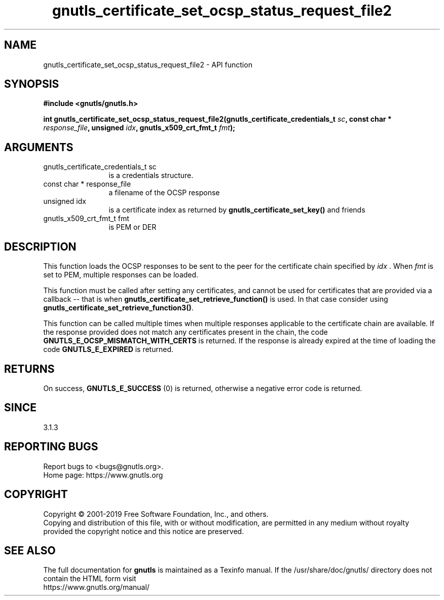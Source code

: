 .\" DO NOT MODIFY THIS FILE!  It was generated by gdoc.
.TH "gnutls_certificate_set_ocsp_status_request_file2" 3 "3.6.8" "gnutls" "gnutls"
.SH NAME
gnutls_certificate_set_ocsp_status_request_file2 \- API function
.SH SYNOPSIS
.B #include <gnutls/gnutls.h>
.sp
.BI "int gnutls_certificate_set_ocsp_status_request_file2(gnutls_certificate_credentials_t " sc ", const char * " response_file ", unsigned " idx ", gnutls_x509_crt_fmt_t " fmt ");"
.SH ARGUMENTS
.IP "gnutls_certificate_credentials_t sc" 12
is a credentials structure.
.IP "const char * response_file" 12
a filename of the OCSP response
.IP "unsigned idx" 12
is a certificate index as returned by \fBgnutls_certificate_set_key()\fP and friends
.IP "gnutls_x509_crt_fmt_t fmt" 12
is PEM or DER
.SH "DESCRIPTION"
This function loads the OCSP responses to be sent to the
peer for the certificate chain specified by  \fIidx\fP . When  \fIfmt\fP is
set to PEM, multiple responses can be loaded.

This function must be called after setting any certificates, and
cannot be used for certificates that are provided via a callback \-\-
that is when \fBgnutls_certificate_set_retrieve_function()\fP is used. In
that case consider using \fBgnutls_certificate_set_retrieve_function3()\fP.

This function can be called multiple times when multiple responses
applicable to the certificate chain are available.
If the response provided does not match any certificates present
in the chain, the code \fBGNUTLS_E_OCSP_MISMATCH_WITH_CERTS\fP is returned.
If the response is already expired at the time of loading the code
\fBGNUTLS_E_EXPIRED\fP is returned.
.SH "RETURNS"
On success, \fBGNUTLS_E_SUCCESS\fP (0) is returned,
otherwise a negative error code is returned.
.SH "SINCE"
3.1.3
.SH "REPORTING BUGS"
Report bugs to <bugs@gnutls.org>.
.br
Home page: https://www.gnutls.org

.SH COPYRIGHT
Copyright \(co 2001-2019 Free Software Foundation, Inc., and others.
.br
Copying and distribution of this file, with or without modification,
are permitted in any medium without royalty provided the copyright
notice and this notice are preserved.
.SH "SEE ALSO"
The full documentation for
.B gnutls
is maintained as a Texinfo manual.
If the /usr/share/doc/gnutls/
directory does not contain the HTML form visit
.B
.IP https://www.gnutls.org/manual/
.PP
